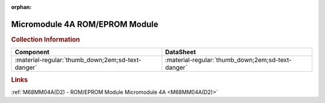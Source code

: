 :orphan:

.. _M68MM04A:

Micromodule 4A ROM/EPROM Module
===============================

.. image:: ../../../../images/Hardware/Exorciser/Micromodules/M68MM04A/M68MM04A.1.jpg
   :width: 400
   :align: center

.. rubric:: Collection Information

.. csv-table:: 
   :header: "Component","DataSheet"
   :widths: auto

    ":material-regular:`thumb_down;2em;sd-text-danger` ",":material-regular:`thumb_down;2em;sd-text-danger`"

.. rubric:: Links

:ref:`M68MM04A(D2) - ROM/EPROM Module Micromodule 4A <M68MM04A(D2)>`

